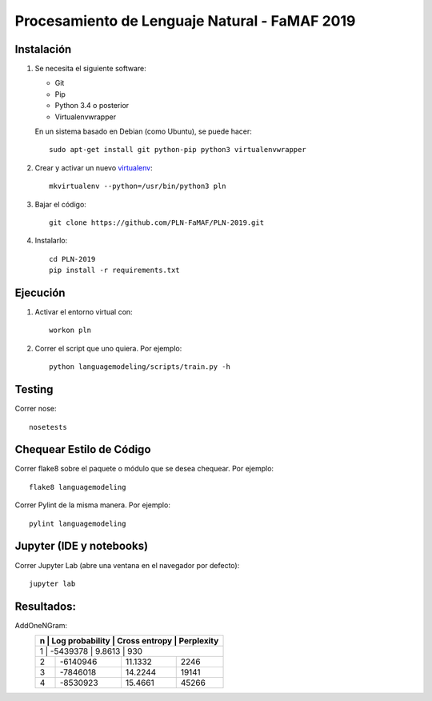 Procesamiento de Lenguaje Natural - FaMAF 2019
==============================================


Instalación
-----------

1. Se necesita el siguiente software:

   - Git
   - Pip
   - Python 3.4 o posterior
   - Virtualenvwrapper

   En un sistema basado en Debian (como Ubuntu), se puede hacer::

    sudo apt-get install git python-pip python3 virtualenvwrapper

2. Crear y activar un nuevo
   `virtualenv <http://virtualenv.readthedocs.org/en/latest/virtualenv.html>`_::

    mkvirtualenv --python=/usr/bin/python3 pln

3. Bajar el código::

    git clone https://github.com/PLN-FaMAF/PLN-2019.git

4. Instalarlo::

    cd PLN-2019
    pip install -r requirements.txt


Ejecución
---------

1. Activar el entorno virtual con::

    workon pln

2. Correr el script que uno quiera. Por ejemplo::

    python languagemodeling/scripts/train.py -h


Testing
-------

Correr nose::

    nosetests


Chequear Estilo de Código
-------------------------

Correr flake8 sobre el paquete o módulo que se desea chequear. Por ejemplo::

    flake8 languagemodeling

Correr Pylint de la misma manera. Por ejemplo::

    pylint languagemodeling


Jupyter (IDE y notebooks)
-------------------------

Correr Jupyter Lab (abre una ventana en el navegador por defecto)::

    jupyter lab


Resultados:
-----------

AddOneNGram:
    +----+-----------------+---------------+-----------+
    | n  | Log probability | Cross entropy | Perplexity|
    +==================================================+
    | 1  | -5439378        | 9.8613        | 930       |
    +----+-----------------+---------------+-----------+
    | 2  | -6140946        | 11.1332       | 2246      |
    +----+-----------------+---------------+-----------+
    | 3  | -7846018        | 14.2244       | 19141     |
    +----+-----------------+---------------+-----------+
    | 4  | -8530923        | 15.4661       | 45266     |
    +----+-----------------+---------------+-----------+
